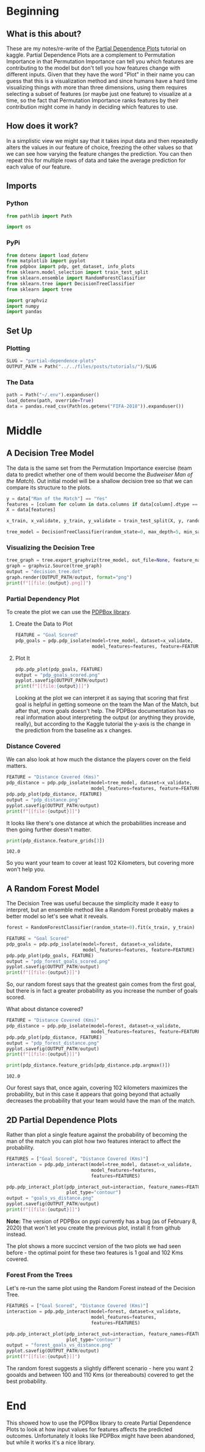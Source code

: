 #+BEGIN_COMMENT
.. title: Partial Dependence Plots
.. slug: partial-dependence-plots
.. date: 2020-02-08 12:48:50 UTC-08:00
.. tags: interpret,machine learning,visualization,tutorial
.. category: Machine Learning
.. link: 
.. description: The Kaggle tutorial on Partial Dependence Plots.
.. type: text
.. status: 
.. updated: 

#+END_COMMENT
#+OPTIONS: ^:{}
#+TOC: headlines 
* Beginning
** What is this about?
  These are my notes/re-write of the [[https://www.kaggle.com/dansbecker/partial-plots][Partial Dependence Plots]] tutorial on kaggle. Partial Dependence Plots are a complement to Permutation Importance in that Permutation Importance can tell you which features are contributing to the model but don't tell you how features change with different inputs. Given that they have the word "Plot" in their name you can guess that this is a visualization method and since humans have a hard time visualizing things with more than three dimensions, using them requires selecting a subset of features (or maybe just one feature) to visualize at a time, so the fact that Permutation Importance ranks features by their contribution might come in handy in deciding which features to use.
** How does it work?
   In a simplistic view we might say that it takes input data and then repeatedly alters the values in our feature of choice, freezing the other values so that we can see how varying the feature changes the prediction. You can then repeat this for multiple rows of data and take the average prediction for each value of our feature.
** Imports
*** Python
#+begin_src python :session pdp :results none
from pathlib import Path

import os
#+end_src
*** PyPi
#+begin_src python :session pdp :results none
from dotenv import load_dotenv
from matplotlib import pyplot
from pdpbox import pdp, get_dataset, info_plots
from sklearn.model_selection import train_test_split
from sklearn.ensemble import RandomForestClassifier
from sklearn.tree import DecisionTreeClassifier
from sklearn import tree

import graphviz
import numpy
import pandas
#+end_src
** Set Up
*** Plotting
#+begin_src python :session pdp :results none
SLUG = "partial-dependence-plots"
OUTPUT_PATH = Path("../../files/posts/tutorials/")/SLUG
#+end_src
*** The Data
#+begin_src python :session pdp :results none
path = Path("~/.env").expanduser()
load_dotenv(path, override=True)
data = pandas.read_csv(Path(os.getenv("FIFA-2018")).expanduser())
#+end_src
* Middle
** A Decision Tree Model
   The data is the same set from the Permutation Importance exercise (team data to predict whether one of them would become the /Budweiser Man of the Match/). Out initial model will be a shallow decision tree so that we can compare its structure to the plots.

#+begin_src python :session pdp :results none
y = data["Man of the Match"] == "Yes"
features = [column for column in data.columns if data[column].dtype == numpy.int64]
X = data[features]

x_train, x_validate, y_train, y_validate = train_test_split(X, y, random_state=1)

tree_model = DecisionTreeClassifier(random_state=0, max_depth=5, min_samples_split=5).fit(x_train, y_train)
#+end_src

*** Visualizing the Decision Tree
#+begin_src python :session pdp :results output raw :exports both
tree_graph = tree.export_graphviz(tree_model, out_file=None, feature_names=features)
graph = graphviz.Source(tree_graph)
output = "decision_tree.dot"
graph.render(OUTPUT_PATH/output, format="png")
print(f"[[file:{output}.png]]")
#+end_src

#+RESULTS:
[[file:decision_tree.dot.png]]

*** Partial Dependency Plot
    To create the plot we can use the [[https://pdpbox.readthedocs.io/en/latest/][PDPBox library]].

**** Create the Data to Plot
#+begin_src python :session pdp :results none
FEATURE = "Goal Scored"
pdp_goals = pdp.pdp_isolate(model=tree_model, dataset=x_validate,
                            model_features=features, feature=FEATURE)
#+end_src

**** Plot It
#+begin_src python :session pdp :results output raw :exports both
pdp.pdp_plot(pdp_goals, FEATURE)
output = "pdp_goals_scored.png"
pyplot.savefig(OUTPUT_PATH/output)
print(f"[[file:{output}]]")
#+end_src

#+RESULTS:
[[file:pdp_goals_scored.png]]


Looking at the plot we can interpret it as saying that scoring that first goal is helpful in getting someone on the team the Man of the Match, but after that, more goals doesn't help. The PDPBox documentation has no real information about interpreting the output (or anything they provide, really), but according to the Kaggle tutorial the y-axis is the change in the prediction from the baseline as x changes.

*** Distance Covered
    We can also look at how much the distance the players cover on the field matters.
#+begin_src python :session pdp :results output raw :exports both
FEATURE = "Distance Covered (Kms)"
pdp_distance = pdp.pdp_isolate(model=tree_model, dataset=x_validate,
                               model_features=features, feature=FEATURE)
pdp.pdp_plot(pdp_distance, FEATURE)
output = "pdp_distance.png"
pyplot.savefig(OUTPUT_PATH/output)
print(f"[[file:{output}]]")
#+end_src

#+RESULTS:
[[file:pdp_distance.png]]

It looks like there's one distance at which the probabilities increase and then going further doesn't matter.

#+begin_src python :session pdp :results output :exports both
print(pdp_distance.feature_grids[3])
#+end_src

#+RESULTS:
: 102.0

So you want your team to cover at least 102 Kilometers, but covering more won't help you.
** A Random Forest Model
   The Decision Tree was useful because the simplicity made it easy to interpret, but an ensemble method like a Random Forest probably makes a better model so let's see what it reveals.

#+begin_src python :session pdp :results output raw :exports both
forest = RandomForestClassifier(random_state=0).fit(x_train, y_train)

FEATURE = "Goal Scored"
pdp_goals = pdp.pdp_isolate(model=forest, dataset=x_validate,
                            model_features=features, feature=FEATURE)
pdp.pdp_plot(pdp_goals, FEATURE)
output = "pdp_forest_goals_scored.png"
pyplot.savefig(OUTPUT_PATH/output)
print(f"[[file:{output}]]")
#+end_src

#+RESULTS:
[[file:pdp_forest_goals_scored.png]]

So, our random forest says that the greatest gain comes from the first goal, but there is in fact a greater probability as you increase the number of goals scored.

What about distance covered?

#+begin_src python :session pdp :results output raw :exports both
FEATURE = "Distance Covered (Kms)"
pdp_distance = pdp.pdp_isolate(model=forest, dataset=x_validate,
                               model_features=features, feature=FEATURE)
pdp.pdp_plot(pdp_distance, FEATURE)
output = "pdp_forest_distance.png"
pyplot.savefig(OUTPUT_PATH/output)
print(f"[[file:{output}]]")
#+end_src

#+RESULTS:
[[file:pdp_forest_distance.png]]


#+begin_src python :session pdp :results output :exports both
print(pdp_distance.feature_grids[pdp_distance.pdp.argmax()])
#+end_src

#+RESULTS:
: 102.0

Our forest says that, once again, covering 102 kilometers maximizes the probability, but in this case it appears that going beyond that actually decreases the probability that your team would have the man of the match.
** 2D Partial Dependence Plots
   Rather than plot a single feature against the probability of becoming the man of the match you can plot how two features interact to affect the probability.

#+begin_src python :session pdp :results output raw :exports both
FEATURES = ["Goal Scored", "Distance Covered (Kms)"]
interaction = pdp.pdp_interact(model=tree_model, dataset=x_validate,
                               model_features=features,
                               features=FEATURES)

pdp.pdp_interact_plot(pdp_interact_out=interaction, feature_names=FEATURES,
                      plot_type="contour")
output = "goals_vs_distance.png"
pyplot.savefig(OUTPUT_PATH/output)
print(f"[[file:{output}]]")
#+end_src

#+RESULTS:
[[file:goals_vs_distance.png]]

*Note:* The version of PDPBox on pypi currently has a bug (as of February 8, 2020) that won't let you create the previous plot, install it from github instead.

The plot shows a more succinct version of the two plots we had seen before - the optimal point for these two features is 1 goal and 102 Kms covered.

*** Forest From the Trees
    Let's re-run the same plot using the Random Forest instead of the Decision Tree.
#+begin_src python :session pdp :results output raw :exports both
FEATURES = ["Goal Scored", "Distance Covered (Kms)"]
interaction = pdp.pdp_interact(model=forest, dataset=x_validate,
                               model_features=features,
                               features=FEATURES)

pdp.pdp_interact_plot(pdp_interact_out=interaction, feature_names=FEATURES,
                      plot_type="contour")
output = "forest_goals_vs_distance.png"
pyplot.savefig(OUTPUT_PATH/output)
print(f"[[file:{output}]]")
#+end_src

#+RESULTS:
[[file:forest_goals_vs_distance.png]]

The random forest suggests a slightly different scenario - here you want 2 gooalds and between 100 and 110 Kms (or thereabouts) covered to get the best probability.

* End

This showed how to use the PDPBox library to create Partial Dependence Plots to look at how input values for features affects the predicted outcomes. Unfortunately it looks like PDPBox might have been abandoned, but while it works it's a nice library.
